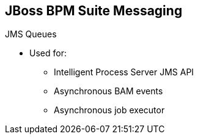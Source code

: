 :scrollbar:
:data-uri:


== JBoss BPM Suite Messaging


.JMS Queues

* Used for:
** Intelligent Process Server JMS API
** Asynchronous BAM events
** Asynchronous job executor


ifdef::showscript[]

Transcript:

When configuring JBoss BPM Suite, you can use JMS queues for the Intelligent Process Server JMS API, asynchronous BAM events, and the asynchronous job executor.

endif::showscript[]
